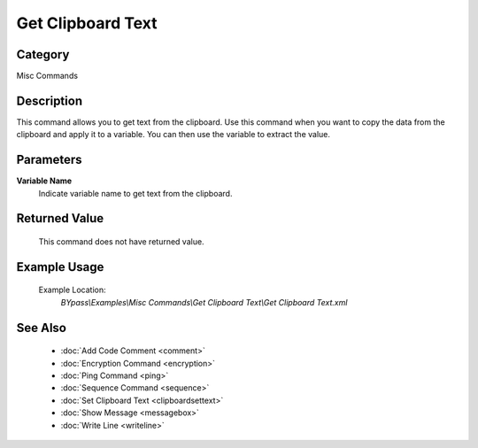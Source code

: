 Get Clipboard Text
==================

Category
--------
Misc Commands

Description
-----------

This command allows you to get text from the clipboard. Use this command when you want to copy the data from the clipboard and apply it to a variable. You can then use the variable to extract the value.

Parameters
----------

**Variable Name**
	Indicate variable name to get text from the clipboard.



Returned Value
--------------
	This command does not have returned value.

Example Usage
-------------

	Example Location:  
		`BYpass\\Examples\\Misc Commands\\Get Clipboard Text\\Get Clipboard Text.xml`

See Also
--------
	- :doc:`Add Code Comment <comment>`
	- :doc:`Encryption Command <encryption>`
	- :doc:`Ping Command <ping>`
	- :doc:`Sequence Command <sequence>`
	- :doc:`Set Clipboard Text <clipboardsettext>`
	- :doc:`Show Message <messagebox>`
	- :doc:`Write Line <writeline>`

	
